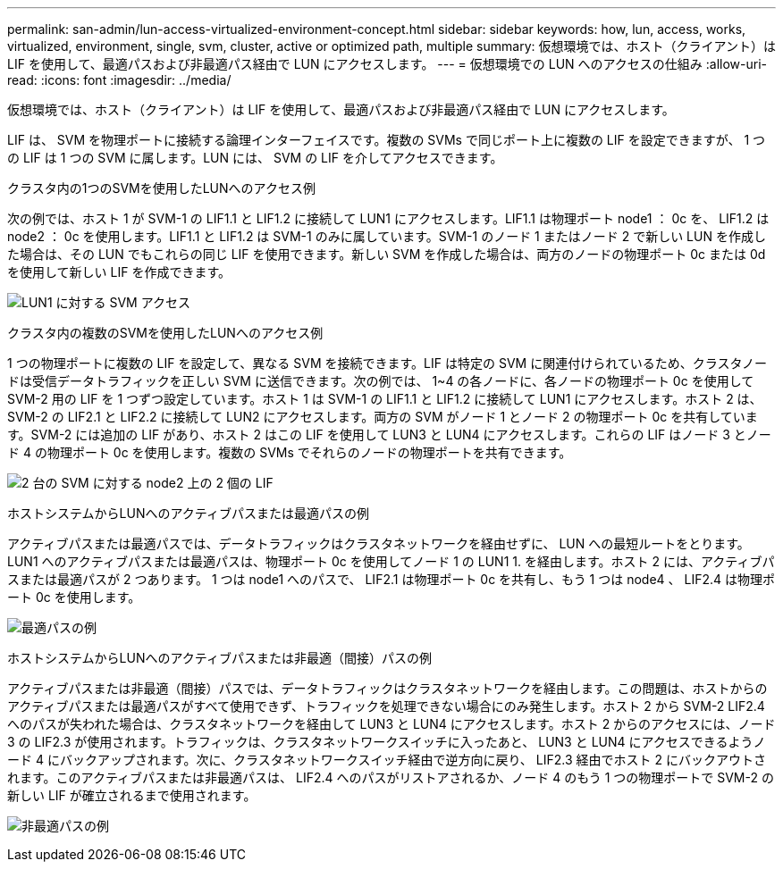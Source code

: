 ---
permalink: san-admin/lun-access-virtualized-environment-concept.html 
sidebar: sidebar 
keywords: how, lun, access, works, virtualized, environment, single, svm, cluster, active or optimized path, multiple 
summary: 仮想環境では、ホスト（クライアント）は LIF を使用して、最適パスおよび非最適パス経由で LUN にアクセスします。 
---
= 仮想環境での LUN へのアクセスの仕組み
:allow-uri-read: 
:icons: font
:imagesdir: ../media/


[role="lead"]
仮想環境では、ホスト（クライアント）は LIF を使用して、最適パスおよび非最適パス経由で LUN にアクセスします。

LIF は、 SVM を物理ポートに接続する論理インターフェイスです。複数の SVMs で同じポート上に複数の LIF を設定できますが、 1 つの LIF は 1 つの SVM に属します。LUN には、 SVM の LIF を介してアクセスできます。

.クラスタ内の1つのSVMを使用したLUNへのアクセス例
次の例では、ホスト 1 が SVM-1 の LIF1.1 と LIF1.2 に接続して LUN1 にアクセスします。LIF1.1 は物理ポート node1 ： 0c を、 LIF1.2 は node2 ： 0c を使用します。LIF1.1 と LIF1.2 は SVM-1 のみに属しています。SVM-1 のノード 1 またはノード 2 で新しい LUN を作成した場合は、その LUN でもこれらの同じ LIF を使用できます。新しい SVM を作成した場合は、両方のノードの物理ポート 0c または 0d を使用して新しい LIF を作成できます。

image:bsag-c-mode-1-lif-belongs-1-vs.gif["LUN1 に対する SVM アクセス"]

.クラスタ内の複数のSVMを使用したLUNへのアクセス例
1 つの物理ポートに複数の LIF を設定して、異なる SVM を接続できます。LIF は特定の SVM に関連付けられているため、クラスタノードは受信データトラフィックを正しい SVM に送信できます。次の例では、 1~4 の各ノードに、各ノードの物理ポート 0c を使用して SVM-2 用の LIF を 1 つずつ設定しています。ホスト 1 は SVM-1 の LIF1.1 と LIF1.2 に接続して LUN1 にアクセスします。ホスト 2 は、 SVM-2 の LIF2.1 と LIF2.2 に接続して LUN2 にアクセスします。両方の SVM がノード 1 とノード 2 の物理ポート 0c を共有しています。SVM-2 には追加の LIF があり、ホスト 2 はこの LIF を使用して LUN3 と LUN4 にアクセスします。これらの LIF はノード 3 とノード 4 の物理ポート 0c を使用します。複数の SVMs でそれらのノードの物理ポートを共有できます。

image:bsag-c-mode-multiple-lifs-vservers.gif["2 台の SVM に対する node2 上の 2 個の LIF"]

.ホストシステムからLUNへのアクティブパスまたは最適パスの例
アクティブパスまたは最適パスでは、データトラフィックはクラスタネットワークを経由せずに、 LUN への最短ルートをとります。LUN1 へのアクティブパスまたは最適パスは、物理ポート 0c を使用してノード 1 の LUN1 1. を経由します。ホスト 2 には、アクティブパスまたは最適パスが 2 つあります。 1 つは node1 へのパスで、 LIF2.1 は物理ポート 0c を共有し、もう 1 つは node4 、 LIF2.4 は物理ポート 0c を使用します。

image:bsag-c-mode-unoptimized-path.gif["最適パスの例"]

.ホストシステムからLUNへのアクティブパスまたは非最適（間接）パスの例
アクティブパスまたは非最適（間接）パスでは、データトラフィックはクラスタネットワークを経由します。この問題は、ホストからのアクティブパスまたは最適パスがすべて使用できず、トラフィックを処理できない場合にのみ発生します。ホスト 2 から SVM-2 LIF2.4 へのパスが失われた場合は、クラスタネットワークを経由して LUN3 と LUN4 にアクセスします。ホスト 2 からのアクセスには、ノード 3 の LIF2.3 が使用されます。トラフィックは、クラスタネットワークスイッチに入ったあと、 LUN3 と LUN4 にアクセスできるようノード 4 にバックアップされます。次に、クラスタネットワークスイッチ経由で逆方向に戻り、 LIF2.3 経由でホスト 2 にバックアウトされます。このアクティブパスまたは非最適パスは、 LIF2.4 へのパスがリストアされるか、ノード 4 のもう 1 つの物理ポートで SVM-2 の新しい LIF が確立されるまで使用されます。

image:bsag-c-mode-optimized-path.gif["非最適パスの例"]
